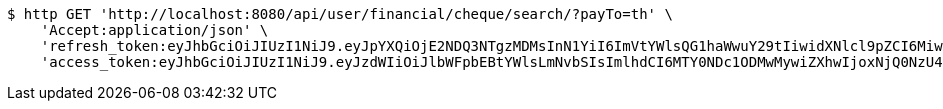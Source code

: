 [source,bash]
----
$ http GET 'http://localhost:8080/api/user/financial/cheque/search/?payTo=th' \
    'Accept:application/json' \
    'refresh_token:eyJhbGciOiJIUzI1NiJ9.eyJpYXQiOjE2NDQ3NTgzMDMsInN1YiI6ImVtYWlsQG1haWwuY29tIiwidXNlcl9pZCI6MiwiZXhwIjoxNjQ2NTcyNzAzfQ.S4xTQS2vV58HU9XtSBLpYM5nU3QrbrVtE0KKocbPO-k' \
    'access_token:eyJhbGciOiJIUzI1NiJ9.eyJzdWIiOiJlbWFpbEBtYWlsLmNvbSIsImlhdCI6MTY0NDc1ODMwMywiZXhwIjoxNjQ0NzU4MzYzfQ.BbHsnhUXbKDnP1t5HShA_v_oyXAi6kyJ7RNvkPs5Z-w'
----